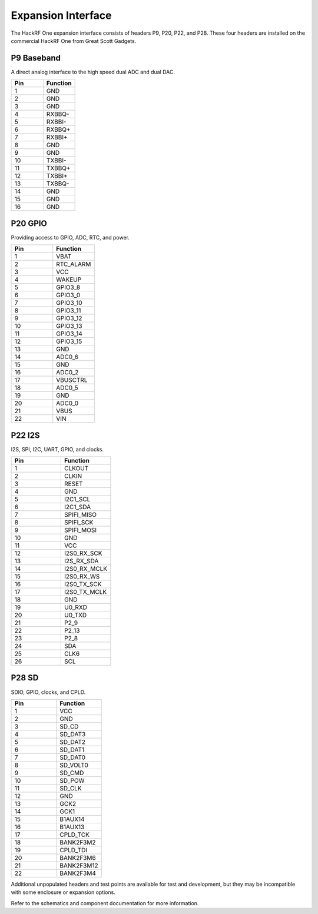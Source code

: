 Expansion Interface
~~~~~~~~~~~~~~~~~~~

The HackRF One expansion interface consists of headers P9, P20, P22, and P28. These four headers are installed on the commercial HackRF One from Great Scott Gadgets.



P9 Baseband 
^^^^^^^^^^^

A direct analog interface to the high speed dual ADC and dual DAC.

.. list-table :: 
  :header-rows: 1
  :widths: 1 1 

  * - Pin
    - Function
  * - 1     
    - GND
  * - 2   
    - GND
  * - 3
    - GND
  * - 4   
    - RXBBQ-
  * - 5   
    - RXBBI-
  * - 6   
    - RXBBQ+
  * - 7   
    - RXBBI+
  * - 8   
    - GND
  * - 9   
    - GND
  * - 10  
    - TXBBI-
  * - 11  
    - TXBBQ+
  * - 12  
    - TXBBI+
  * - 13  
    - TXBBQ-
  * - 14  
    - GND
  * - 15  
    - GND
  * - 16  
    - GND



P20 GPIO
^^^^^^^^

Providing access to GPIO, ADC, RTC, and power.

.. list-table :: 
  :header-rows: 1
  :widths: 1 1 

  * - Pin 
    - Function
  * - 1   
    - VBAT
  * - 2   
    - RTC_ALARM
  * - 3   
    - VCC
  * - 4   
    - WAKEUP
  * - 5   
    - GPIO3_8
  * - 6   
    - GPIO3_0
  * - 7   
    - GPIO3_10
  * - 8   
    - GPIO3_11
  * - 9   
    - GPIO3_12
  * - 10  
    - GPIO3_13
  * - 11  
    - GPIO3_14
  * - 12  
    - GPIO3_15
  * - 13  
    - GND
  * - 14  
    - ADC0_6
  * - 15  
    - GND
  * - 16  
    - ADC0_2
  * - 17  
    - VBUSCTRL
  * - 18  
    - ADC0_5
  * - 19  
    - GND
  * - 20  
    - ADC0_0
  * - 21  
    - VBUS
  * - 22  
    - VIN



P22 I2S
^^^^^^^

I2S, SPI, I2C, UART, GPIO, and clocks.

.. list-table :: 
  :header-rows: 1
  :widths: 1 1 

  * - Pin     
    - Function
  * - 1   
    - CLKOUT
  * - 2   
    - CLKIN
  * - 3   
    - RESET
  * - 4   
    - GND
  * - 5   
    - I2C1_SCL
  * - 6   
    - I2C1_SDA
  * - 7   
    - SPIFI_MISO
  * - 8   
    - SPIFI_SCK
  * - 9   
    - SPIFI_MOSI
  * - 10  
    - GND
  * - 11  
    - VCC
  * - 12  
    - I2S0_RX_SCK
  * - 13  
    - I2S_RX_SDA
  * - 14  
    - I2S0_RX_MCLK
  * - 15  
    - I2S0_RX_WS
  * - 16  
    - I2S0_TX_SCK
  * - 17  
    - I2S0_TX_MCLK
  * - 18  
    - GND
  * - 19  
    - U0_RXD
  * - 20  
    - U0_TXD
  * - 21  
    - P2_9
  * - 22  
    - P2_13
  * - 23  
    - P2_8
  * - 24  
    - SDA
  * - 25  
    - CLK6
  * - 26  
    - SCL



P28 SD
^^^^^^

SDIO, GPIO, clocks, and CPLD.

.. list-table :: 
  :header-rows: 1
  :widths: 1 1 

  * - Pin     
    - Function
  * - 1   
    - VCC
  * - 2   
    - GND
  * - 3   
    - SD_CD
  * - 4   
    - SD_DAT3
  * - 5   
    - SD_DAT2
  * - 6   
    - SD_DAT1
  * - 7   
    - SD_DAT0
  * - 8   
    - SD_VOLT0
  * - 9   
    - SD_CMD
  * - 10  
    - SD_POW
  * - 11  
    - SD_CLK
  * - 12  
    - GND
  * - 13  
    - GCK2
  * - 14  
    - GCK1
  * - 15  
    - B1AUX14
  * - 16  
    - B1AUX13
  * - 17  
    - CPLD_TCK
  * - 18  
    - BANK2F3M2
  * - 19  
    - CPLD_TDI
  * - 20  
    - BANK2F3M6
  * - 21  
    - BANK2F3M12
  * - 22  
    - BANK2F3M4

Additional unpopulated headers and test points are available for test and development, but they may be incompatible with some enclosure or expansion options.

Refer to the schematics and component documentation for more information.